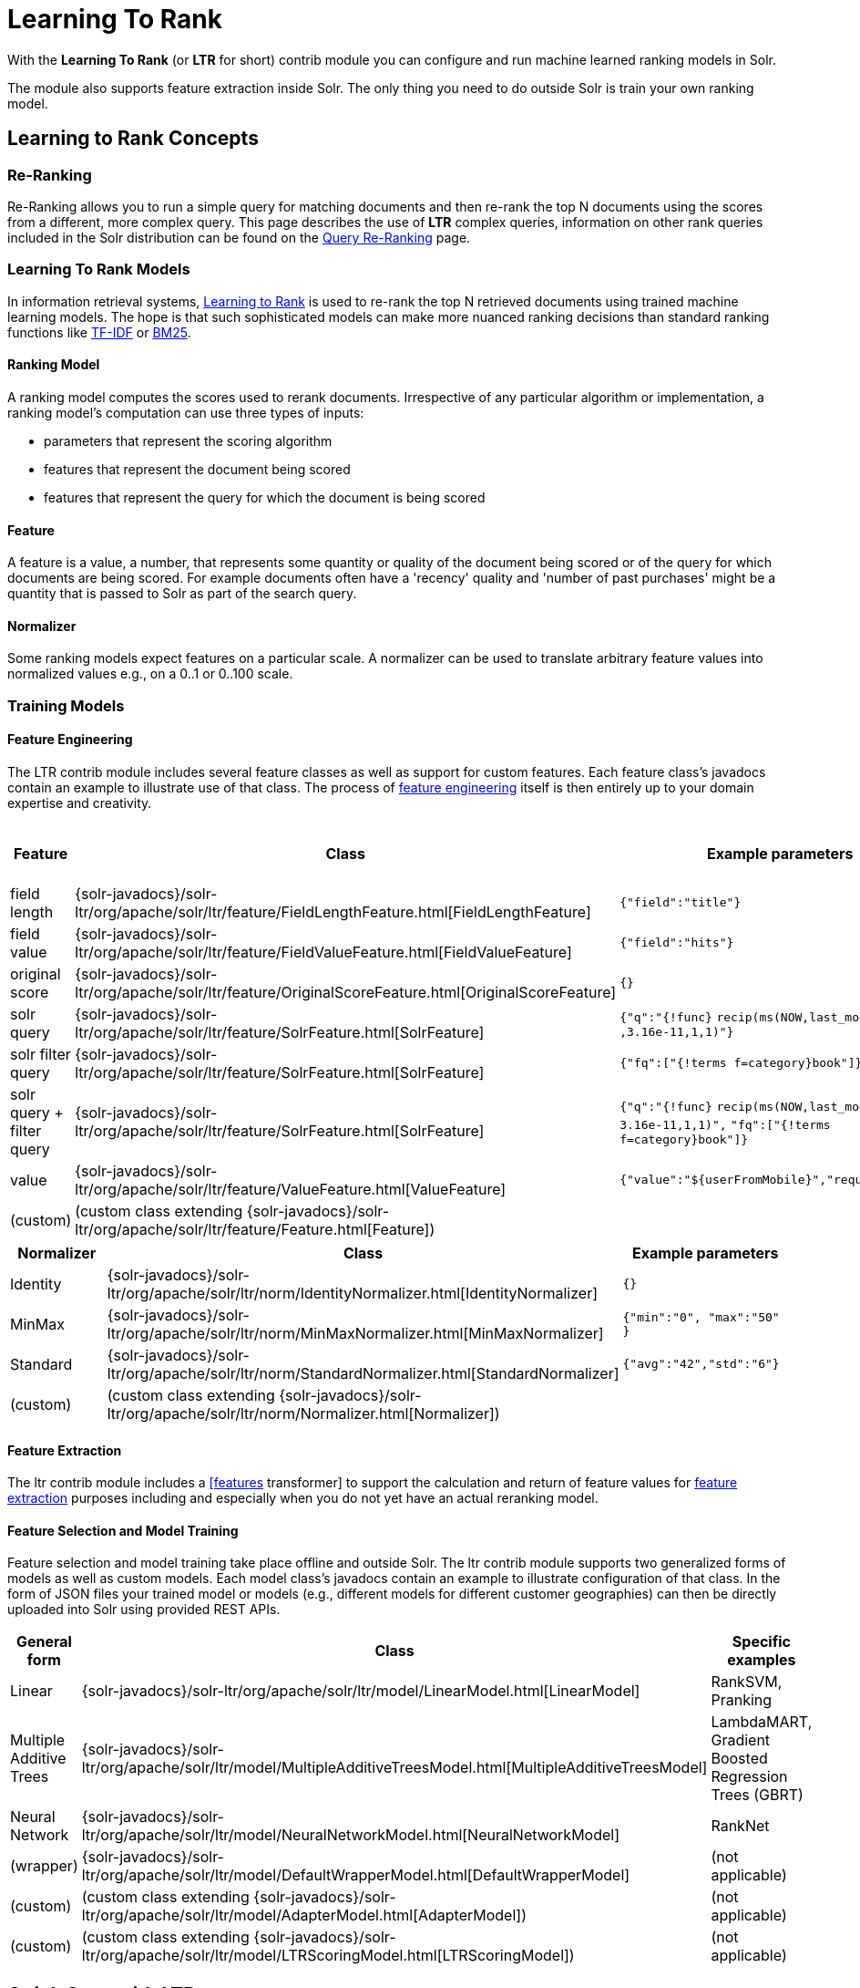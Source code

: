 = Learning To Rank
// Licensed to the Apache Software Foundation (ASF) under one
// or more contributor license agreements.  See the NOTICE file
// distributed with this work for additional information
// regarding copyright ownership.  The ASF licenses this file
// to you under the Apache License, Version 2.0 (the
// "License"); you may not use this file except in compliance
// with the License.  You may obtain a copy of the License at
//
//   http://www.apache.org/licenses/LICENSE-2.0
//
// Unless required by applicable law or agreed to in writing,
// software distributed under the License is distributed on an
// "AS IS" BASIS, WITHOUT WARRANTIES OR CONDITIONS OF ANY
// KIND, either express or implied.  See the License for the
// specific language governing permissions and limitations
// under the License.

With the *Learning To Rank* (or *LTR* for short) contrib module you can configure and run machine learned ranking models in Solr.

The module also supports feature extraction inside Solr. The only thing you need to do outside Solr is train your own ranking model.

== Learning to Rank Concepts

=== Re-Ranking

Re-Ranking allows you to run a simple query for matching documents and then re-rank the top N documents using the scores from a different, more complex query. This page describes the use of *LTR* complex queries, information on other rank queries included in the Solr distribution can be found on the <<query-re-ranking.adoc#query-re-ranking,Query Re-Ranking>> page.

=== Learning To Rank Models

In information retrieval systems, https://en.wikipedia.org/wiki/Learning_to_rank[Learning to Rank] is used to re-rank the top N retrieved documents using trained machine learning models. The hope is that such sophisticated models can make more nuanced ranking decisions than standard ranking functions like https://en.wikipedia.org/wiki/Tf%E2%80%93idf[TF-IDF] or https://en.wikipedia.org/wiki/Okapi_BM25[BM25].

==== Ranking Model

A ranking model computes the scores used to rerank documents. Irrespective of any particular algorithm or implementation, a ranking model's computation can use three types of inputs:

* parameters that represent the scoring algorithm
* features that represent the document being scored
* features that represent the query for which the document is being scored

==== Feature

A feature is a value, a number, that represents some quantity or quality of the document being scored or of the query for which documents are being scored. For example documents often have a 'recency' quality and 'number of past purchases' might be a quantity that is passed to Solr as part of the search query.

==== Normalizer

Some ranking models expect features on a particular scale. A normalizer can be used to translate arbitrary feature values into normalized values e.g., on a 0..1 or 0..100 scale.

=== Training Models

==== Feature Engineering

The LTR contrib module includes several feature classes as well as support for custom features. Each feature class's javadocs contain an example to illustrate use of that class. The process of https://en.wikipedia.org/wiki/Feature_engineering[feature engineering] itself is then entirely up to your domain expertise and creativity.

[cols=",,,",options="header",]
|===
|Feature |Class |Example parameters |<<External Feature Information>>
|field length |{solr-javadocs}/solr-ltr/org/apache/solr/ltr/feature/FieldLengthFeature.html[FieldLengthFeature] |`{"field":"title"}` |not (yet) supported
|field value |{solr-javadocs}/solr-ltr/org/apache/solr/ltr/feature/FieldValueFeature.html[FieldValueFeature] |`{"field":"hits"}` |not (yet) supported
|original score |{solr-javadocs}/solr-ltr/org/apache/solr/ltr/feature/OriginalScoreFeature.html[OriginalScoreFeature] |`{}` |not applicable
|solr query |{solr-javadocs}/solr-ltr/org/apache/solr/ltr/feature/SolrFeature.html[SolrFeature] |`{"q":"{!func}` `recip(ms(NOW,last_modified)` `,3.16e-11,1,1)"}` |supported
|solr filter query |{solr-javadocs}/solr-ltr/org/apache/solr/ltr/feature/SolrFeature.html[SolrFeature] |`{"fq":["{!terms f=category}book"]}` |supported
|solr query + filter query |{solr-javadocs}/solr-ltr/org/apache/solr/ltr/feature/SolrFeature.html[SolrFeature] |`{"q":"{!func}` `recip(ms(NOW,last_modified),` `3.16e-11,1,1)",` `"fq":["{!terms f=category}book"]}` |supported
|value |{solr-javadocs}/solr-ltr/org/apache/solr/ltr/feature/ValueFeature.html[ValueFeature] |`{"value":"$\{userFromMobile}","required":true}` |supported
|(custom) |(custom class extending {solr-javadocs}/solr-ltr/org/apache/solr/ltr/feature/Feature.html[Feature]) | |
|===

[cols=",,",options="header",]
|===
|Normalizer |Class |Example parameters
|Identity |{solr-javadocs}/solr-ltr/org/apache/solr/ltr/norm/IdentityNormalizer.html[IdentityNormalizer] |`{}`
|MinMax |{solr-javadocs}/solr-ltr/org/apache/solr/ltr/norm/MinMaxNormalizer.html[MinMaxNormalizer] |`{"min":"0", "max":"50" }`
|Standard |{solr-javadocs}/solr-ltr/org/apache/solr/ltr/norm/StandardNormalizer.html[StandardNormalizer] |`{"avg":"42","std":"6"}`
|(custom) |(custom class extending {solr-javadocs}/solr-ltr/org/apache/solr/ltr/norm/Normalizer.html[Normalizer]) |
|===

==== Feature Extraction

The ltr contrib module includes a <<transforming-result-documents.adoc#transforming-result-documents,[features>> transformer] to support the calculation and return of feature values for https://en.wikipedia.org/wiki/Feature_extraction[feature extraction] purposes including and especially when you do not yet have an actual reranking model.

==== Feature Selection and Model Training

Feature selection and model training take place offline and outside Solr. The ltr contrib module supports two generalized forms of models as well as custom models. Each model class's javadocs contain an example to illustrate configuration of that class. In the form of JSON files your trained model or models (e.g., different models for different customer geographies) can then be directly uploaded into Solr using provided REST APIs.

[cols=",,",options="header",]
|===
|General form |Class |Specific examples
|Linear |{solr-javadocs}/solr-ltr/org/apache/solr/ltr/model/LinearModel.html[LinearModel] |RankSVM, Pranking
|Multiple Additive Trees |{solr-javadocs}/solr-ltr/org/apache/solr/ltr/model/MultipleAdditiveTreesModel.html[MultipleAdditiveTreesModel] |LambdaMART, Gradient Boosted Regression Trees (GBRT)
|Neural Network |{solr-javadocs}/solr-ltr/org/apache/solr/ltr/model/NeuralNetworkModel.html[NeuralNetworkModel] |RankNet
|(wrapper) |{solr-javadocs}/solr-ltr/org/apache/solr/ltr/model/DefaultWrapperModel.html[DefaultWrapperModel] |(not applicable)
|(custom) |(custom class extending {solr-javadocs}/solr-ltr/org/apache/solr/ltr/model/AdapterModel.html[AdapterModel]) |(not applicable)
|(custom) |(custom class extending {solr-javadocs}/solr-ltr/org/apache/solr/ltr/model/LTRScoringModel.html[LTRScoringModel]) |(not applicable)
|===

== Quick Start with LTR

The `"techproducts"` example included with Solr is pre-configured with the plugins required for learning-to-rank, but they are disabled by default.

To enable the plugins, please specify the `solr.ltr.enabled` JVM System Property when running the example:

[source,bash]
----
bin/solr start -e techproducts -Dsolr.ltr.enabled=true
----

=== Uploading Features

To upload features in a `/path/myFeatures.json` file, please run:

[source,bash]
----
curl -XPUT 'http://localhost:8983/solr/techproducts/schema/feature-store' --data-binary "@/path/myFeatures.json" -H 'Content-type:application/json'
----

To view the features you just uploaded please open the following URL in a browser:

[source,text]
http://localhost:8983/solr/techproducts/schema/feature-store/_DEFAULT_

.Example: /path/myFeatures.json
[source,json]
----
[
  {
    "name" : "documentRecency",
    "class" : "org.apache.solr.ltr.feature.SolrFeature",
    "params" : {
      "q" : "{!func}recip( ms(NOW,last_modified), 3.16e-11, 1, 1)"
    }
  },
  {
    "name" : "isBook",
    "class" : "org.apache.solr.ltr.feature.SolrFeature",
    "params" : {
      "fq": ["{!terms f=cat}book"]
    }
  },
  {
    "name" : "originalScore",
    "class" : "org.apache.solr.ltr.feature.OriginalScoreFeature",
    "params" : {}
  }
]
----

=== Extracting Features

To extract features as part of a query, add `[features]` to the `fl` parameter, for example:

[source,text]
http://localhost:8983/solr/techproducts/query?q=test&fl=id,score,[features]

The output XML will include feature values as a comma-separated list, resembling the output shown here:

[source,json]
----
{
  "responseHeader":{
    "status":0,
    "QTime":0,
    "params":{
      "q":"test",
      "fl":"id,score,[features]"}},
  "response":{"numFound":2,"start":0,"maxScore":1.959392,"docs":[
      {
        "id":"GB18030TEST",
        "score":1.959392,
        "[features]":"documentRecency=0.020893794,isBook=0.0,originalScore=1.959392"},
      {
        "id":"UTF8TEST",
        "score":1.5513437,
        "[features]":"documentRecency=0.020893794,isBook=0.0,originalScore=1.5513437"}]
  }}
----

=== Uploading a Model

To upload the model in a `/path/myModel.json` file, please run:

[source,bash]
----
curl -XPUT 'http://localhost:8983/solr/techproducts/schema/model-store' --data-binary "@/path/myModel.json" -H 'Content-type:application/json'
----

To view the model you just uploaded please open the following URL in a browser:

[source,text]
http://localhost:8983/solr/techproducts/schema/model-store

.Example: /path/myModel.json
[source,json]
----
{
  "class" : "org.apache.solr.ltr.model.LinearModel",
  "name" : "myModel",
  "features" : [
    { "name" : "documentRecency" },
    { "name" : "isBook" },
    { "name" : "originalScore" }
  ],
  "params" : {
    "weights" : {
      "documentRecency" : 1.0,
      "isBook" : 0.1,
      "originalScore" : 0.5
    }
  }
}
----

=== Running a Rerank Query

To rerank the results of a query, add the `rq` parameter to your search, for example:

[source,text]
http://localhost:8983/solr/techproducts/query?q=test&rq={!ltr model=myModel reRankDocs=100}&fl=id,score

The addition of the `rq` parameter will not change the output XML of the search.

To obtain the feature values computed during reranking, add `[features]` to the `fl` parameter, for example:

[source,text]
http://localhost:8983/solr/techproducts/query?q=test&rq={!ltr model=myModel reRankDocs=100}&fl=id,score,[features]

The output XML will include feature values as a comma-separated list, resembling the output shown here:

[source,json]
----
{
  "responseHeader":{
    "status":0,
    "QTime":0,
    "params":{
      "q":"test",
      "fl":"id,score,[features]",
      "rq":"{!ltr model=myModel reRankDocs=100}"}},
  "response":{"numFound":2,"start":0,"maxScore":1.0005897,"docs":[
      {
        "id":"GB18030TEST",
        "score":1.0005897,
        "[features]":"documentRecency=0.020893792,isBook=0.0,originalScore=1.959392"},
      {
        "id":"UTF8TEST",
        "score":0.79656565,
        "[features]":"documentRecency=0.020893792,isBook=0.0,originalScore=1.5513437"}]
  }}
----

=== External Feature Information

The {solr-javadocs}/solr-ltr/org/apache/solr/ltr/feature/ValueFeature.html[ValueFeature] and {solr-javadocs}/solr-ltr/org/apache/solr/ltr/feature/SolrFeature.html[SolrFeature] classes support the use of external feature information, `efi` for short.

==== Uploading Features

To upload features in a `/path/myEfiFeatures.json` file, please run:

[source,bash]
----
curl -XPUT 'http://localhost:8983/solr/techproducts/schema/feature-store' --data-binary "@/path/myEfiFeatures.json" -H 'Content-type:application/json'
----

To view the features you just uploaded please open the following URL in a browser:

[source,text]
http://localhost:8983/solr/techproducts/schema/feature-store/myEfiFeatureStore

.Example: /path/myEfiFeatures.json
[source,json]
----
[
  {
    "store" : "myEfiFeatureStore",
    "name" : "isPreferredManufacturer",
    "class" : "org.apache.solr.ltr.feature.SolrFeature",
    "params" : { "fq" : [ "{!field f=manu}${preferredManufacturer}" ] }
  },
  {
    "store" : "myEfiFeatureStore",
    "name" : "userAnswerValue",
    "class" : "org.apache.solr.ltr.feature.ValueFeature",
    "params" : { "value" : "${answer:42}" }
  },
  {
    "store" : "myEfiFeatureStore",
    "name" : "userFromMobileValue",
    "class" : "org.apache.solr.ltr.feature.ValueFeature",
    "params" : { "value" : "${fromMobile}", "required" : true }
  },
  {
    "store" : "myEfiFeatureStore",
    "name" : "userTextCat",
    "class" : "org.apache.solr.ltr.feature.SolrFeature",
    "params" : { "q" : "{!field f=cat}${text}" }
  }
]
----

As an aside, you may have noticed that the `myEfiFeatures.json` example uses `"store":"myEfiFeatureStore"` attributes: read more about feature `store` in the <<LTR Lifecycle>> section of this page.

==== Extracting Features

To extract `myEfiFeatureStore` features as part of a query, add `efi.*` parameters to the `[features]` part of the `fl` parameter, for example:

[source,text]
http://localhost:8983/solr/techproducts/query?q=test&fl=id,cat,manu,score,[features store=myEfiFeatureStore efi.text=test efi.preferredManufacturer=Apache efi.fromMobile=1]

[source,text]
http://localhost:8983/solr/techproducts/query?q=test&fl=id,cat,manu,score,[features store=myEfiFeatureStore efi.text=test efi.preferredManufacturer=Apache efi.fromMobile=0 efi.answer=13]

==== Uploading a Model

To upload the model in a `/path/myEfiModel.json` file, please run:

[source,bash]
----
curl -XPUT 'http://localhost:8983/solr/techproducts/schema/model-store' --data-binary "@/path/myEfiModel.json" -H 'Content-type:application/json'
----

To view the model you just uploaded please open the following URL in a browser:

[source,text]
http://localhost:8983/solr/techproducts/schema/model-store

.Example: /path/myEfiModel.json
[source,json]
----
{
  "store" : "myEfiFeatureStore",
  "name" : "myEfiModel",
  "class" : "org.apache.solr.ltr.model.LinearModel",
  "features" : [
    { "name" : "isPreferredManufacturer" },
    { "name" : "userAnswerValue" },
    { "name" : "userFromMobileValue" },
    { "name" : "userTextCat" }
  ],
  "params" : {
    "weights" : {
      "isPreferredManufacturer" : 0.2,
      "userAnswerValue" : 1.0,
      "userFromMobileValue" : 1.0,
      "userTextCat" : 0.1
    }
  }
}
----

==== Running a Rerank Query

To obtain the feature values computed during reranking, add `[features]` to the `fl` parameter and `efi.*` parameters to the `rq` parameter, for example:

[source,text]
http://localhost:8983/solr/techproducts/query?q=test&rq={!ltr model=myEfiModel efi.text=test efi.preferredManufacturer=Apache efi.fromMobile=1}&fl=id,cat,manu,score,[features]

[source,text]
http://localhost:8983/solr/techproducts/query?q=test&rq={!ltr model=myEfiModel efi.text=test efi.preferredManufacturer=Apache efi.fromMobile=0 efi.answer=13}&fl=id,cat,manu,score,[features]

Notice the absence of `efi.*` parameters in the `[features]` part of the `fl` parameter.

==== Extracting Features While Reranking

To extract features for `myEfiFeatureStore` features while still reranking with `myModel`:

[source,text]
http://localhost:8983/solr/techproducts/query?q=test&rq={!ltr model=myModel}&fl=id,cat,manu,score,[features store=myEfiFeatureStore efi.text=test efi.preferredManufacturer=Apache efi.fromMobile=1]

Notice the absence of `efi.\*` parameters in the `rq` parameter (because `myModel` does not use `efi` feature) and the presence of `efi.*` parameters in the `[features]` part of the `fl` parameter (because `myEfiFeatureStore` contains `efi` features).

Read more about model evolution in the <<LTR Lifecycle>> section of this page.

=== Training Example

Example training data and a demo `train_and_upload_demo_model.py` script can be found in the `solr/contrib/ltr/example` folder in the https://git1-us-west.apache.org/repos/asf?p=lucene-solr.git;a=tree;f=solr/contrib/ltr/example[Apache lucene-solr Git repository] (mirrored on https://github.com/apache/lucene-solr/tree/releases/lucene-solr/{solr-docs-version}.0/solr/contrib/ltr/example[github.com]). This example folder is not shipped in the Solr binary release.

== Installation of LTR

The ltr contrib module requires the `dist/solr-ltr-*.jar` JARs.

== LTR Configuration

Learning-To-Rank is a contrib module and therefore its plugins must be configured in `solrconfig.xml`.

=== Minimum Requirements

* Include the required contrib JARs. Note that by default paths are relative to the Solr core so they may need adjustments to your configuration, or an explicit specification of the `$solr.install.dir`.
+
[source,xml]
----
<lib dir="${solr.install.dir:../../../..}/dist/" regex="solr-ltr-\d.*\.jar" />
----

* Declaration of the `ltr` query parser.
+
[source,xml]
----
<queryParser name="ltr" class="org.apache.solr.ltr.search.LTRQParserPlugin"/>
----

* Configuration of the feature values cache.
+
[source,xml]
----
<cache name="QUERY_DOC_FV"
       class="solr.search.CaffeineCache"
       size="4096"
       initialSize="2048"
       autowarmCount="4096"
       regenerator="solr.search.NoOpRegenerator" />
----

* Declaration of the `[features]` transformer.
+
[source,xml]
----
<transformer name="features" class="org.apache.solr.ltr.response.transform.LTRFeatureLoggerTransformerFactory">
  <str name="fvCacheName">QUERY_DOC_FV</str>
</transformer>
----

=== Advanced Options

==== LTRThreadModule

A thread module can be configured for the query parser and/or the transformer to parallelize the creation of feature weights. For details, please refer to the {solr-javadocs}/solr-ltr/org/apache/solr/ltr/LTRThreadModule.html[LTRThreadModule] javadocs.

==== Feature Vector Customization

The features transformer returns dense CSV values such as `featureA=0.1,featureB=0.2,featureC=0.3,featureD=0.0`.

For sparse CSV output such as `featureA:0.1 featureB:0.2 featureC:0.3` you can customize the {solr-javadocs}/solr-ltr/org/apache/solr/ltr/response/transform/LTRFeatureLoggerTransformerFactory.html[feature logger transformer] declaration in `solrconfig.xml` as follows:

[source,xml]
----
<transformer name="features" class="org.apache.solr.ltr.response.transform.LTRFeatureLoggerTransformerFactory">
  <str name="fvCacheName">QUERY_DOC_FV</str>
  <str name="defaultFormat">sparse</str>
  <str name="csvKeyValueDelimiter">:</str>
  <str name="csvFeatureSeparator"> </str>
</transformer>
----

==== Implementation and Contributions

How does Solr Learning-To-Rank work under the hood?::
Please refer to the `ltr` {solr-javadocs}/solr-ltr/org/apache/solr/ltr/package-summary.html[javadocs] for an implementation overview.

How could I write additional models and/or features?::
Contributions for further models, features and normalizers are welcome. Related links:
+
* {solr-javadocs}/solr-ltr/org/apache/solr/ltr/model/LTRScoringModel.html[LTRScoringModel javadocs]
* {solr-javadocs}/solr-ltr/org/apache/solr/ltr/feature/Feature.html[Feature javadocs]
* {solr-javadocs}/solr-ltr/org/apache/solr/ltr/norm/Normalizer.html[Normalizer javadocs]
* https://cwiki.apache.org/confluence/display/solr/HowToContribute
* https://cwiki.apache.org/confluence/display/LUCENE/HowToContribute

== LTR Lifecycle

=== Feature Stores

It is recommended that you organise all your features into stores which are akin to namespaces:

* Features within a store must be named uniquely.
* Across stores identical or similar features can share the same name.
* If no store name is specified then the default `\_DEFAULT_` feature store will be used.

To discover the names of all your feature stores:

[source,text]
http://localhost:8983/solr/techproducts/schema/feature-store

To inspect the content of the `commonFeatureStore` feature store:

[source,text]
http://localhost:8983/solr/techproducts/schema/feature-store/commonFeatureStore

=== Models

* A model uses features from exactly one feature store.
* If no store is specified then the default `\_DEFAULT_` feature store will be used.
* A model need not use all the features defined in a feature store.
* Multiple models can use the same feature store.

To extract features for `currentFeatureStore` 's features:

[source,text]
http://localhost:8983/solr/techproducts/query?q=test&fl=id,score,[features store=currentFeatureStore]

To extract features for `nextFeatureStore` features whilst reranking with `currentModel` based on `currentFeatureStore`:

[source,text]
http://localhost:8983/solr/techproducts/query?q=test&rq={!ltr model=currentModel reRankDocs=100}&fl=id,score,[features store=nextFeatureStore]

To view all models:

[source,text]
http://localhost:8983/solr/techproducts/schema/model-store

To delete the `currentModel` model:

[source,bash]
----
curl -XDELETE 'http://localhost:8983/solr/techproducts/schema/model-store/currentModel'
----

IMPORTANT: A feature store may be deleted only when there are no models using it.

To delete the `currentFeatureStore` feature store:

[source,bash]
----
curl -XDELETE 'http://localhost:8983/solr/techproducts/schema/feature-store/currentFeatureStore'
----

==== Using Large Models

With SolrCloud, large models may fail to upload due to the limitation of ZooKeeper's buffer. In this case, `DefaultWrapperModel` may help you to separate the model definition from uploaded file.

Assuming that you consider to use a large model placed at `/path/to/models/myModel.json` through `DefaultWrapperModel`.

[source,json]
----
{
  "store" : "largeModelsFeatureStore",
  "name" : "myModel",
  "class" : ...,
  "features" : [
    ...
  ],
  "params" : {
    ...
  }
}
----

First, add the directory to Solr's resource paths with a <<libs.adoc#lib-directives-in-solrconfig,`<lib/>` directive>>:

[source,xml]
----
  <lib dir="/path/to" regex="models" />
----

Then, configure `DefaultWrapperModel` to wrap `myModel.json`:

[source,json]
----
{
  "store" : "largeModelsFeatureStore",
  "name" : "myWrapperModel",
  "class" : "org.apache.solr.ltr.model.DefaultWrapperModel",
  "params" : {
    "resource" : "myModel.json"
  }
}
----

`myModel.json` will be loaded during the initialization and be able to use by specifying `model=myWrapperModel`.

NOTE: No `"features"` are configured in `myWrapperModel` because the features of the wrapped model (`myModel`) will be used; also note that the `"store"` configured for the wrapper model must match that of the wrapped model i.e., in this example the feature store called `largeModelsFeatureStore` is used.

CAUTION: `<lib dir="/path/to/models" regex=".*\.json" />` doesn't work as expected in this case, because `SolrResourceLoader` considers given resources as JAR if `<lib />` indicates files.

As an alternative to the above-described `DefaultWrapperModel`, it is possible to <<setting-up-an-external-zookeeper-ensemble#increasing-the-file-size-limit,increase ZooKeeper's file size limit>>.

=== Applying Changes

The feature store and the model store are both <<managed-resources.adoc#managed-resources,Managed Resources>>. Changes made to managed resources are not applied to the active Solr components until the Solr collection (or Solr core in single server mode) is reloaded.

=== LTR Examples

==== One Feature Store, Multiple Ranking Models

* `leftModel` and `rightModel` both use features from `commonFeatureStore` and the only different between the two models is the weights attached to each feature.
* Conventions used:
** `commonFeatureStore.json` file contains features for the `commonFeatureStore` feature store
** `leftModel.json` file contains model named `leftModel`
** `rightModel.json` file contains model named `rightModel`
** The model's features and weights are sorted alphabetically by name, this makes it easy to see what the commonalities and differences between the two models are.
** The stores features are sorted alphabetically by name, this makes it easy to lookup features used in the models

.Example: /path/commonFeatureStore.json
[source,json]
----
[
  {
    "store" : "commonFeatureStore",
    "name" : "documentRecency",
    "class" : "org.apache.solr.ltr.feature.SolrFeature",
    "params" : {
      "q" : "{!func}recip( ms(NOW,last_modified), 3.16e-11, 1, 1)"
    }
  },
  {
    "store" : "commonFeatureStore",
    "name" : "isBook",
    "class" : "org.apache.solr.ltr.feature.SolrFeature",
    "params" : {
      "fq": [ "{!terms f=category}book" ]
    }
  },
  {
    "store" : "commonFeatureStore",
    "name" : "originalScore",
    "class" : "org.apache.solr.ltr.feature.OriginalScoreFeature",
    "params" : {}
  }
]
----

.Example: /path/leftModel.json
[source,json]
----
{
  "store" : "commonFeatureStore",
  "name" : "leftModel",
  "class" : "org.apache.solr.ltr.model.LinearModel",
  "features" : [
    { "name" : "documentRecency" },
    { "name" : "isBook" },
    { "name" : "originalScore" }
  ],
  "params" : {
    "weights" : {
      "documentRecency" : 0.1,
      "isBook" : 1.0,
      "originalScore" : 0.5
    }
  }
}
----

.Example: /path/rightModel.json
[source,json]
----
{
  "store" : "commonFeatureStore",
  "name" : "rightModel",
  "class" : "org.apache.solr.ltr.model.LinearModel",
  "features" : [
    { "name" : "documentRecency" },
    { "name" : "isBook" },
    { "name" : "originalScore" }
  ],
  "params" : {
    "weights" : {
      "documentRecency" : 1.0,
      "isBook" : 0.1,
      "originalScore" : 0.5
    }
  }
}
----

==== Model Evolution

* `linearModel201701` uses features from `featureStore201701`
* `treesModel201702` uses features from `featureStore201702`
* `linearModel201701` and `treesModel201702` and their feature stores can co-exist whilst both are needed.
* When `linearModel201701` has been deleted then `featureStore201701` can also be deleted.
* Conventions used:
** `<store>.json` file contains features for the `<store>` feature store
** `<model>.json` file contains model name `<model>`
** a 'generation' id (e.g., `YYYYMM` year-month) is part of the feature store and model names
** The model's features and weights are sorted alphabetically by name, this makes it easy to see what the commonalities and differences between the two models are.
** The stores features are sorted alphabetically by name, this makes it easy to see what the commonalities and differences between the two feature stores are.

.Example: /path/featureStore201701.json
[source,json]
----
[
  {
    "store" : "featureStore201701",
    "name" : "documentRecency",
    "class" : "org.apache.solr.ltr.feature.SolrFeature",
    "params" : {
      "q" : "{!func}recip( ms(NOW,last_modified), 3.16e-11, 1, 1)"
    }
  },
  {
    "store" : "featureStore201701",
    "name" : "isBook",
    "class" : "org.apache.solr.ltr.feature.SolrFeature",
    "params" : {
      "fq": [ "{!terms f=category}book" ]
    }
  },
  {
    "store" : "featureStore201701",
    "name" : "originalScore",
    "class" : "org.apache.solr.ltr.feature.OriginalScoreFeature",
    "params" : {}
  }
]
----

.Example: /path/linearModel201701.json
[source,json]
----
{
  "store" : "featureStore201701",
  "name" : "linearModel201701",
  "class" : "org.apache.solr.ltr.model.LinearModel",
  "features" : [
    { "name" : "documentRecency" },
    { "name" : "isBook" },
    { "name" : "originalScore" }
  ],
  "params" : {
    "weights" : {
      "documentRecency" : 0.1,
      "isBook" : 1.0,
      "originalScore" : 0.5
    }
  }
}
----

.Example: /path/featureStore201702.json
[source,json]
----
[
  {
    "store" : "featureStore201702",
    "name" : "isBook",
    "class" : "org.apache.solr.ltr.feature.SolrFeature",
    "params" : {
      "fq": [ "{!terms f=category}book" ]
    }
  },
  {
    "store" : "featureStore201702",
    "name" : "originalScore",
    "class" : "org.apache.solr.ltr.feature.OriginalScoreFeature",
    "params" : {}
  }
]
----

.Example: /path/treesModel201702.json
[source,json]
----
{
  "store" : "featureStore201702",
  "name" : "treesModel201702",
  "class" : "org.apache.solr.ltr.model.MultipleAdditiveTreesModel",
  "features" : [
    { "name" : "isBook" },
    { "name" : "originalScore" }
  ],
  "params" : {
    "trees" : [
      {
        "weight" : "1",
        "root" : {
          "feature" : "isBook",
          "threshold" : "0.5",
          "left" : { "value" : "-100" },
          "right" : {
            "feature" : "originalScore",
            "threshold" : "10.0",
            "left" : { "value" : "50" },
            "right" : { "value" : "75" }
          }
        }
      },
      {
        "weight" : "2",
        "root" : {
          "value" : "-10"
        }
      }
    ]
  }
}
----

== Additional LTR Resources

* "Learning to Rank in Solr" presentation at Lucene/Solr Revolution 2015 in Austin:
** Slides: http://www.slideshare.net/lucidworks/learning-to-rank-in-solr-presented-by-michael-nilsson-diego-ceccarelli-bloomberg-lp
** Video: https://www.youtube.com/watch?v=M7BKwJoh96s
